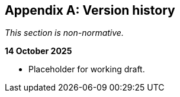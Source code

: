 [appendix]
== Version history

_This section is non-normative._

*14 October 2025*

* Placeholder for working draft.
